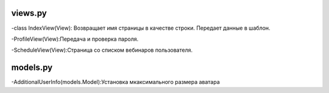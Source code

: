 
********
views.py
********
-class IndexView(View):
Возвращает имя страницы в качестве строки. Передает данные в шаблон.

-ProfileView(View):Передача и проверка пароля.

-ScheduleView(View):Страница со списком вебинаров пользователя.




*********
models.py
*********
-AdditionalUserInfo(models.Model):Установка мкаксимального размера аватара
